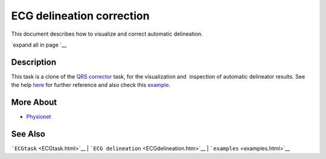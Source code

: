 
ECG delineation correction
==========================

This document describes how to visualize and correct automatic
delineation.

`expand all in page `__

 

Description
-----------

This task is a clone of the `QRS corrector <QRS_correction>`__ task, for
the visualization and  inspection of automatic delineator results. See
the help `here <QRS_correction>`__ for further reference and also check
this
`example <examples.html#Visual_inspection_of_the_detection_delineation>`__.

 

More About
----------

-  `Physionet <http://www.physionet.org/>`__

See Also
--------

```ECGtask`` <ECGtask.html>`__ \|
```ECG delineation`` <ECGdelineation.htm>`__ \|
```examples`` <examples.html>`__

